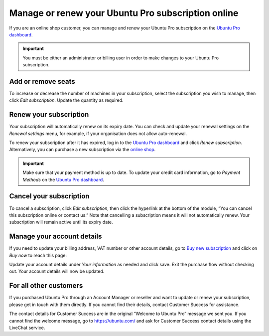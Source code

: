 .. _subscription_management:

Manage or renew your Ubuntu Pro subscription online
===================================================

If you are an online shop customer, you can manage and renew your Ubuntu Pro subscription on the `Ubuntu Pro dashboard <https://ubuntu.com/pro/dashboard>`_.
 
.. Important::
   
   You must be either an administrator or billing user in order to make changes to your Ubuntu Pro subscription.

Add or remove seats
-------------------

To increase or decrease the number of machines in your subscription, select the subscription you wish to manage, then click *Edit subscription*. Update the quantity as required.

Renew your subscription
-----------------------

Your subscription will automatically renew on its expiry date. You can check and update your renewal settings on the *Renewal settings* menu, for example, if your organisation does not allow auto-renewal.

To renew your subscription after it has expired, log in to the `Ubuntu Pro dashboard <https://ubuntu.com/pro/dashboard>`_ and click *Renew subscription*. Alternatively, you can purchase a new subscription via the `online shop <https://ubuntu.com/pro/subscribe>`_.

.. Important::

   Make sure that your payment method is up to date. To update your credit card information, go to *Payment Methods* on the `Ubuntu Pro dashboard <https://ubuntu.com/pro/dashboard>`_.
   
Cancel your subscription
------------------------

To cancel a subscription, click *Edit subscription*, then click the hyperlink at the bottom of the module, “You can cancel this subscription online or contact us.” Note that cancelling a subscription means it will not automatically renew. Your subscription will remain active until its expiry date.

.. image:: images/cancel-subscription.png

Manage your account details
---------------------------

If you need to update your billing address, VAT number or other account details, go to `Buy new subscription <https://ubuntu.com/pro/subscribe>`_ and click on *Buy now* to reach this page: 

.. image:: images/update-account-details.png

Update your account details under *Your information* as needed and click save. Exit the purchase flow without checking out. Your account details will now be updated.

For all other customers
-----------------------

If you purchased Ubuntu Pro through an Account Manager or reseller and want to update or renew your subscription, please get in touch with them directly. If you cannot find their details, contact Customer Success for assistance.

The contact details for Customer Success are in the original “Welcome to Ubuntu Pro” message we sent you. If you cannot find the welcome message, go to `https://ubuntu.com/ <https://ubuntu.com/>`_ and ask for Customer Success contact details using the LiveChat service.
